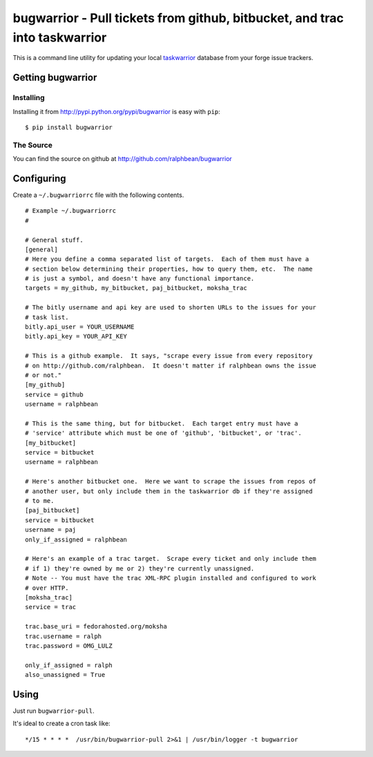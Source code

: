bugwarrior - Pull tickets from github, bitbucket, and trac into taskwarrior
===========================================================================

.. split here

This is a command line utility for updating your local `taskwarrior
<http://taskwarrior.org>`__ database from your forge issue trackers.

Getting bugwarrior
------------------

Installing
++++++++++

Installing it from http://pypi.python.org/pypi/bugwarrior is easy with ``pip``::

    $ pip install bugwarrior

The Source
++++++++++

You can find the source on github at http://github.com/ralphbean/bugwarrior


Configuring
-----------

Create a ``~/.bugwarriorrc`` file with the following contents.

.. example
::

  # Example ~/.bugwarriorrc
  #

  # General stuff.
  [general]
  # Here you define a comma separated list of targets.  Each of them must have a
  # section below determining their properties, how to query them, etc.  The name
  # is just a symbol, and doesn't have any functional importance.
  targets = my_github, my_bitbucket, paj_bitbucket, moksha_trac

  # The bitly username and api key are used to shorten URLs to the issues for your
  # task list.
  bitly.api_user = YOUR_USERNAME
  bitly.api_key = YOUR_API_KEY

  # This is a github example.  It says, "scrape every issue from every repository
  # on http://github.com/ralphbean.  It doesn't matter if ralphbean owns the issue
  # or not."
  [my_github]
  service = github
  username = ralphbean

  # This is the same thing, but for bitbucket.  Each target entry must have a
  # 'service' attribute which must be one of 'github', 'bitbucket', or 'trac'.
  [my_bitbucket]
  service = bitbucket
  username = ralphbean

  # Here's another bitbucket one.  Here we want to scrape the issues from repos of
  # another user, but only include them in the taskwarrior db if they're assigned
  # to me.
  [paj_bitbucket]
  service = bitbucket
  username = paj
  only_if_assigned = ralphbean

  # Here's an example of a trac target.  Scrape every ticket and only include them
  # if 1) they're owned by me or 2) they're currently unassigned.
  # Note -- You must have the trac XML-RPC plugin installed and configured to work
  # over HTTP.
  [moksha_trac]
  service = trac

  trac.base_uri = fedorahosted.org/moksha
  trac.username = ralph
  trac.password = OMG_LULZ

  only_if_assigned = ralph
  also_unassigned = True


.. example

Using
-----

Just run ``bugwarrior-pull``.

It's ideal to create a cron task like::

    */15 * * * *  /usr/bin/bugwarrior-pull 2>&1 | /usr/bin/logger -t bugwarrior

